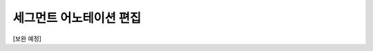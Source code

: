 .. _segmentAnnotation:

세그먼트 어노테이션 편집
===================================================

.. image:: _static/images/segmentAnnotationScreen.png
    :align: center
    :alt: 세그먼트 어노테이션 편집 스크린샷

[보완 예정]